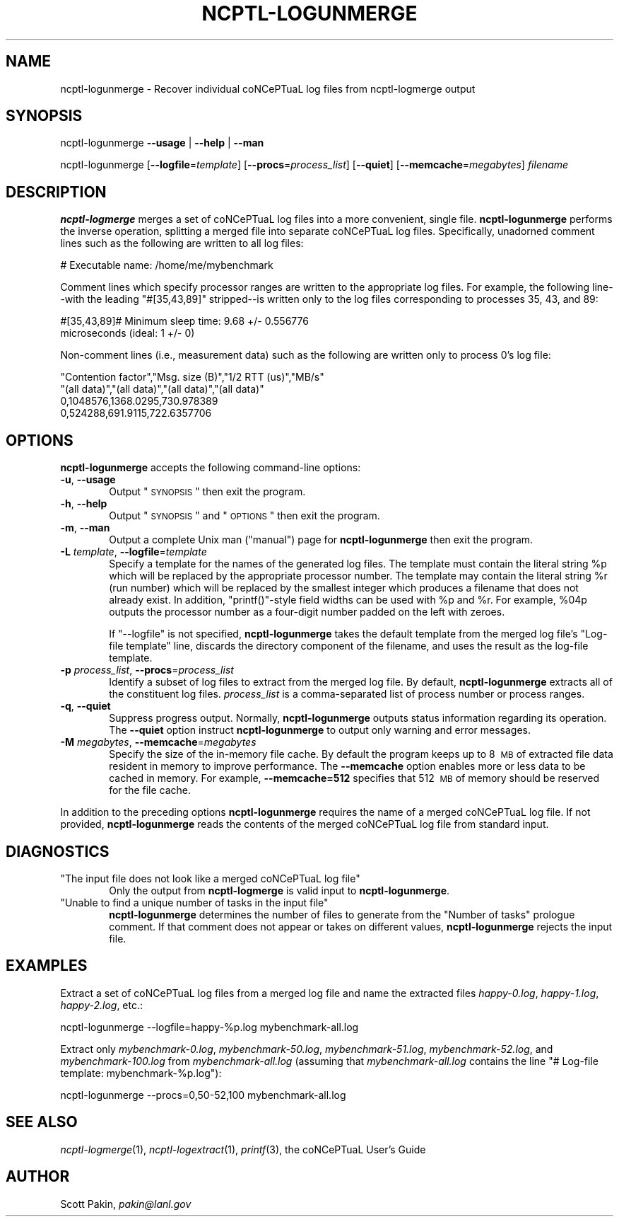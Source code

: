 .\" Automatically generated by Pod::Man 2.1801 (Pod::Simple 3.05)
.\"
.\" Standard preamble:
.\" ========================================================================
.de Sp \" Vertical space (when we can't use .PP)
.if t .sp .5v
.if n .sp
..
.de Vb \" Begin verbatim text
.ft CW
.nf
.ne \\$1
..
.de Ve \" End verbatim text
.ft R
.fi
..
.\" Set up some character translations and predefined strings.  -- will
.\" give an unbreakable dash, \*(PI will give pi, \*(L" will give a left
.\" double quote, and \*(R" will give a right double quote.  \*(C+ will
.\" give a nicer C++.  Capital omega is used to do unbreakable dashes and
.\" therefore won't be available.  \*(C` and \*(C' expand to `' in nroff,
.\" nothing in troff, for use with C<>.
.tr \(*W-
.ds C+ C\v'-.1v'\h'-1p'\s-2+\h'-1p'+\s0\v'.1v'\h'-1p'
.ie n \{\
.    ds -- \(*W-
.    ds PI pi
.    if (\n(.H=4u)&(1m=24u) .ds -- \(*W\h'-12u'\(*W\h'-12u'-\" diablo 10 pitch
.    if (\n(.H=4u)&(1m=20u) .ds -- \(*W\h'-12u'\(*W\h'-8u'-\"  diablo 12 pitch
.    ds L" ""
.    ds R" ""
.    ds C` ""
.    ds C' ""
'br\}
.el\{\
.    ds -- \|\(em\|
.    ds PI \(*p
.    ds L" ``
.    ds R" ''
'br\}
.\"
.\" Escape single quotes in literal strings from groff's Unicode transform.
.ie \n(.g .ds Aq \(aq
.el       .ds Aq '
.\"
.\" If the F register is turned on, we'll generate index entries on stderr for
.\" titles (.TH), headers (.SH), subsections (.SS), items (.Ip), and index
.\" entries marked with X<> in POD.  Of course, you'll have to process the
.\" output yourself in some meaningful fashion.
.ie \nF \{\
.    de IX
.    tm Index:\\$1\t\\n%\t"\\$2"
..
.    nr % 0
.    rr F
.\}
.el \{\
.    de IX
..
.\}
.\"
.\" Accent mark definitions (@(#)ms.acc 1.5 88/02/08 SMI; from UCB 4.2).
.\" Fear.  Run.  Save yourself.  No user-serviceable parts.
.    \" fudge factors for nroff and troff
.if n \{\
.    ds #H 0
.    ds #V .8m
.    ds #F .3m
.    ds #[ \f1
.    ds #] \fP
.\}
.if t \{\
.    ds #H ((1u-(\\\\n(.fu%2u))*.13m)
.    ds #V .6m
.    ds #F 0
.    ds #[ \&
.    ds #] \&
.\}
.    \" simple accents for nroff and troff
.if n \{\
.    ds ' \&
.    ds ` \&
.    ds ^ \&
.    ds , \&
.    ds ~ ~
.    ds /
.\}
.if t \{\
.    ds ' \\k:\h'-(\\n(.wu*8/10-\*(#H)'\'\h"|\\n:u"
.    ds ` \\k:\h'-(\\n(.wu*8/10-\*(#H)'\`\h'|\\n:u'
.    ds ^ \\k:\h'-(\\n(.wu*10/11-\*(#H)'^\h'|\\n:u'
.    ds , \\k:\h'-(\\n(.wu*8/10)',\h'|\\n:u'
.    ds ~ \\k:\h'-(\\n(.wu-\*(#H-.1m)'~\h'|\\n:u'
.    ds / \\k:\h'-(\\n(.wu*8/10-\*(#H)'\z\(sl\h'|\\n:u'
.\}
.    \" troff and (daisy-wheel) nroff accents
.ds : \\k:\h'-(\\n(.wu*8/10-\*(#H+.1m+\*(#F)'\v'-\*(#V'\z.\h'.2m+\*(#F'.\h'|\\n:u'\v'\*(#V'
.ds 8 \h'\*(#H'\(*b\h'-\*(#H'
.ds o \\k:\h'-(\\n(.wu+\w'\(de'u-\*(#H)/2u'\v'-.3n'\*(#[\z\(de\v'.3n'\h'|\\n:u'\*(#]
.ds d- \h'\*(#H'\(pd\h'-\w'~'u'\v'-.25m'\f2\(hy\fP\v'.25m'\h'-\*(#H'
.ds D- D\\k:\h'-\w'D'u'\v'-.11m'\z\(hy\v'.11m'\h'|\\n:u'
.ds th \*(#[\v'.3m'\s+1I\s-1\v'-.3m'\h'-(\w'I'u*2/3)'\s-1o\s+1\*(#]
.ds Th \*(#[\s+2I\s-2\h'-\w'I'u*3/5'\v'-.3m'o\v'.3m'\*(#]
.ds ae a\h'-(\w'a'u*4/10)'e
.ds Ae A\h'-(\w'A'u*4/10)'E
.    \" corrections for vroff
.if v .ds ~ \\k:\h'-(\\n(.wu*9/10-\*(#H)'\s-2\u~\d\s+2\h'|\\n:u'
.if v .ds ^ \\k:\h'-(\\n(.wu*10/11-\*(#H)'\v'-.4m'^\v'.4m'\h'|\\n:u'
.    \" for low resolution devices (crt and lpr)
.if \n(.H>23 .if \n(.V>19 \
\{\
.    ds : e
.    ds 8 ss
.    ds o a
.    ds d- d\h'-1'\(ga
.    ds D- D\h'-1'\(hy
.    ds th \o'bp'
.    ds Th \o'LP'
.    ds ae ae
.    ds Ae AE
.\}
.rm #[ #] #H #V #F C
.\" ========================================================================
.\"
.\" Define a properly typeset version of the name "coNCePTuaL".
.ie t .ds co \s-2CO\s+2NC\s-2E\s+2PT\s-2UA\s+2L
.el   .ds co coNCePTuaL
.
.IX Title "NCPTL-LOGUNMERGE 1"
.TH NCPTL-LOGUNMERGE 1 "3 August 2009" "1.2" " "
.\" For nroff, turn off justification.  Always turn off hyphenation; it makes
.\" way too many mistakes in technical documents.
.if n .ad l
.nh
.SH "NAME"
ncptl\-logunmerge \- Recover individual \*(co log files from ncptl\-logmerge output
.SH "SYNOPSIS"
.IX Header "SYNOPSIS"
ncptl-logunmerge
\&\fB\-\-usage\fR | \fB\-\-help\fR | \fB\-\-man\fR
.PP
ncptl-logunmerge
[\fB\-\-logfile\fR=\fItemplate\fR]
[\fB\-\-procs\fR=\fIprocess_list\fR]
[\fB\-\-quiet\fR]
[\fB\-\-memcache\fR=\fImegabytes\fR]
\&\fIfilename\fR
.SH "DESCRIPTION"
.IX Header "DESCRIPTION"
\&\fBncptl-logmerge\fR merges a set of \*(co log files into a more
convenient, single file.  \fBncptl-logunmerge\fR performs the inverse
operation, splitting a merged file into separate \*(co log files.
Specifically, unadorned comment lines such as the following are
written to all log files:
.PP
.Vb 1
\&    # Executable name: /home/me/mybenchmark
.Ve
.PP
Comment lines which specify processor ranges are written to the
appropriate log files.  For example, the following line--with the
leading \f(CW\*(C`#[35,43,89]\*(C'\fR stripped--is written only to the log files
corresponding to processes\ 35, 43, and\ 89:
.PP
.Vb 2
\&    #[35,43,89]# Minimum sleep time: 9.68 +/\- 0.556776
\&      microseconds (ideal: 1 +/\- 0)
.Ve
.PP
Non-comment lines (i.e., measurement data) such as the following are
written only to process\ 0's log file:
.PP
.Vb 4
\&    "Contention factor","Msg. size (B)","1/2 RTT (us)","MB/s"
\&    "(all data)","(all data)","(all data)","(all data)"
\&    0,1048576,1368.0295,730.978389
\&    0,524288,691.9115,722.6357706
.Ve
.SH "OPTIONS"
.IX Header "OPTIONS"
\&\fBncptl-logunmerge\fR accepts the following command-line options:
.IP "\fB\-u\fR, \fB\-\-usage\fR" 6
.IX Item "-u, --usage"
Output \*(L"\s-1SYNOPSIS\s0\*(R" then exit the program.
.IP "\fB\-h\fR, \fB\-\-help\fR" 6
.IX Item "-h, --help"
Output \*(L"\s-1SYNOPSIS\s0\*(R" and \*(L"\s-1OPTIONS\s0\*(R" then exit the program.
.IP "\fB\-m\fR, \fB\-\-man\fR" 6
.IX Item "-m, --man"
Output a complete Unix man (\*(L"manual\*(R") page for \fBncptl-logunmerge\fR
then exit the program.
.IP "\fB\-L\fR \fItemplate\fR, \fB\-\-logfile\fR=\fItemplate\fR" 6
.IX Item "-L template, --logfile=template"
Specify a template for the names of the generated log files.  The
template must contain the literal string \f(CW%p\fR which will be replaced
by the appropriate processor number.  The template may contain the
literal string \f(CW%r\fR (run number) which will be replaced by the
smallest integer which produces a filename that does not already
exist.  In addition, \f(CW\*(C`printf()\*(C'\fR\-style field widths can be used with
\&\f(CW%p\fR and \f(CW%r\fR.  For example, \f(CW%04p\fR outputs the processor number as
a four-digit number padded on the left with zeroes.
.Sp
If \f(CW\*(C`\-\-logfile\*(C'\fR is not specified, \fBncptl-logunmerge\fR takes
the default template from the merged log file's \f(CW\*(C`Log\-file template\*(C'\fR
line, discards the directory component of the filename, and uses the
result as the log-file template.
.IP "\fB\-p\fR \fIprocess_list\fR, \fB\-\-procs\fR=\fIprocess_list\fR" 6
.IX Item "-p process_list, --procs=process_list"
Identify a subset of log files to extract from the merged log file.
By default, \fBncptl-logunmerge\fR extracts all of the constituent log
files.  \fIprocess_list\fR is a comma-separated list of process number or
process ranges.
.IP "\fB\-q\fR, \fB\-\-quiet\fR" 6
.IX Item "-q, --quiet"
Suppress progress output.  Normally, \fBncptl-logunmerge\fR outputs
status information regarding its operation.  The \fB\-\-quiet\fR option
instruct \fBncptl-logunmerge\fR to output only warning and error
messages.
.IP "\fB\-M\fR \fImegabytes\fR, \fB\-\-memcache\fR=\fImegabytes\fR" 6
.IX Item "-M megabytes, --memcache=megabytes"
Specify the size of the in-memory file cache.  By default the program
keeps up to 8\ \s-1MB\s0 of extracted file data resident in memory to
improve performance.  The \fB\-\-memcache\fR option enables more or less
data to be cached in memory.  For example, \fB\-\-memcache=512\fR specifies
that 512\ \s-1MB\s0 of memory should be reserved for the file cache.
.PP
In addition to the preceding options \fBncptl-logunmerge\fR requires the
name of a merged \*(co log file.  If not provided,
\&\fBncptl-logunmerge\fR reads the contents of the merged \*(co log
file from standard input.
.SH "DIAGNOSTICS"
.IX Header "DIAGNOSTICS"
.ie n .IP """The input file does not look like a merged \*(co log file""" 6
.el .IP "\f(CWThe input file does not look like a merged \*(co log file\fR" 6
.IX Item "The input file does not look like a merged \*(co log file"
Only the output from \fBncptl-logmerge\fR is valid input to
\&\fBncptl-logunmerge\fR.
.ie n .IP """Unable to find a unique number of tasks in the input file""" 6
.el .IP "\f(CWUnable to find a unique number of tasks in the input file\fR" 6
.IX Item "Unable to find a unique number of tasks in the input file"
\&\fBncptl-logunmerge\fR determines the number of files to generate from
the \f(CW\*(C`Number of tasks\*(C'\fR prologue comment.  If that comment does not
appear or takes on different values, \fBncptl-logunmerge\fR rejects the
input file.
.SH "EXAMPLES"
.IX Header "EXAMPLES"
Extract a set of \*(co log files from a merged log file and name
the extracted files \fIhappy\-0.log\fR, \fIhappy\-1.log\fR, \fIhappy\-2.log\fR,
etc.:
.PP
.Vb 1
\&    ncptl\-logunmerge \-\-logfile=happy\-%p.log mybenchmark\-all.log
.Ve
.PP
Extract only \fImybenchmark\-0.log\fR, \fImybenchmark\-50.log\fR,
\&\fImybenchmark\-51.log\fR, \fImybenchmark\-52.log\fR, and
\&\fImybenchmark\-100.log\fR from \fImybenchmark\-all.log\fR (assuming that
\&\fImybenchmark\-all.log\fR contains the line \f(CW\*(C`# Log\-file template:
mybenchmark\-%p.log\*(C'\fR):
.PP
.Vb 1
\&    ncptl\-logunmerge \-\-procs=0,50\-52,100 mybenchmark\-all.log
.Ve
.SH "SEE ALSO"
.IX Header "SEE ALSO"
\&\fIncptl\-logmerge\fR\|(1), \fIncptl\-logextract\fR\|(1), \fIprintf\fR\|(3),
the \*(co User's Guide
.SH "AUTHOR"
.IX Header "AUTHOR"
Scott Pakin, \fIpakin@lanl.gov\fR
